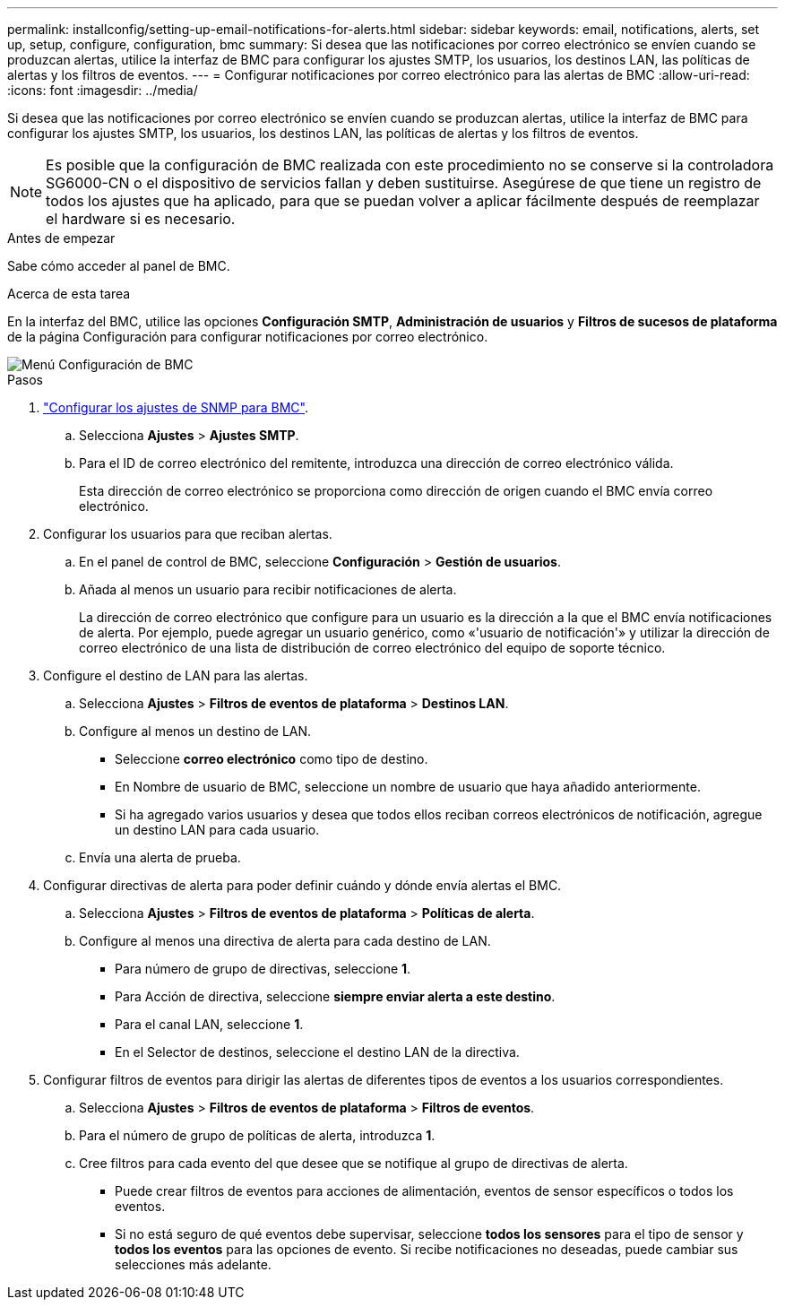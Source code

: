 ---
permalink: installconfig/setting-up-email-notifications-for-alerts.html 
sidebar: sidebar 
keywords: email, notifications, alerts, set up, setup, configure, configuration, bmc 
summary: Si desea que las notificaciones por correo electrónico se envíen cuando se produzcan alertas, utilice la interfaz de BMC para configurar los ajustes SMTP, los usuarios, los destinos LAN, las políticas de alertas y los filtros de eventos. 
---
= Configurar notificaciones por correo electrónico para las alertas de BMC
:allow-uri-read: 
:icons: font
:imagesdir: ../media/


[role="lead"]
Si desea que las notificaciones por correo electrónico se envíen cuando se produzcan alertas, utilice la interfaz de BMC para configurar los ajustes SMTP, los usuarios, los destinos LAN, las políticas de alertas y los filtros de eventos.


NOTE: Es posible que la configuración de BMC realizada con este procedimiento no se conserve si la controladora SG6000-CN o el dispositivo de servicios fallan y deben sustituirse. Asegúrese de que tiene un registro de todos los ajustes que ha aplicado, para que se puedan volver a aplicar fácilmente después de reemplazar el hardware si es necesario.

.Antes de empezar
Sabe cómo acceder al panel de BMC.

.Acerca de esta tarea
En la interfaz del BMC, utilice las opciones *Configuración SMTP*, *Administración de usuarios* y *Filtros de sucesos de plataforma* de la página Configuración para configurar notificaciones por correo electrónico.

image::../media/bmc_settings_menu.png[Menú Configuración de BMC]

.Pasos
. link:configuring-snmp-settings-for-bmc.html["Configurar los ajustes de SNMP para BMC"].
+
.. Selecciona *Ajustes* > *Ajustes SMTP*.
.. Para el ID de correo electrónico del remitente, introduzca una dirección de correo electrónico válida.
+
Esta dirección de correo electrónico se proporciona como dirección de origen cuando el BMC envía correo electrónico.



. Configurar los usuarios para que reciban alertas.
+
.. En el panel de control de BMC, seleccione *Configuración* > *Gestión de usuarios*.
.. Añada al menos un usuario para recibir notificaciones de alerta.
+
La dirección de correo electrónico que configure para un usuario es la dirección a la que el BMC envía notificaciones de alerta. Por ejemplo, puede agregar un usuario genérico, como «'usuario de notificación'» y utilizar la dirección de correo electrónico de una lista de distribución de correo electrónico del equipo de soporte técnico.



. Configure el destino de LAN para las alertas.
+
.. Selecciona *Ajustes* > *Filtros de eventos de plataforma* > *Destinos LAN*.
.. Configure al menos un destino de LAN.
+
*** Seleccione *correo electrónico* como tipo de destino.
*** En Nombre de usuario de BMC, seleccione un nombre de usuario que haya añadido anteriormente.
*** Si ha agregado varios usuarios y desea que todos ellos reciban correos electrónicos de notificación, agregue un destino LAN para cada usuario.


.. Envía una alerta de prueba.


. Configurar directivas de alerta para poder definir cuándo y dónde envía alertas el BMC.
+
.. Selecciona *Ajustes* > *Filtros de eventos de plataforma* > *Políticas de alerta*.
.. Configure al menos una directiva de alerta para cada destino de LAN.
+
*** Para número de grupo de directivas, seleccione *1*.
*** Para Acción de directiva, seleccione *siempre enviar alerta a este destino*.
*** Para el canal LAN, seleccione *1*.
*** En el Selector de destinos, seleccione el destino LAN de la directiva.




. Configurar filtros de eventos para dirigir las alertas de diferentes tipos de eventos a los usuarios correspondientes.
+
.. Selecciona *Ajustes* > *Filtros de eventos de plataforma* > *Filtros de eventos*.
.. Para el número de grupo de políticas de alerta, introduzca *1*.
.. Cree filtros para cada evento del que desee que se notifique al grupo de directivas de alerta.
+
*** Puede crear filtros de eventos para acciones de alimentación, eventos de sensor específicos o todos los eventos.
*** Si no está seguro de qué eventos debe supervisar, seleccione *todos los sensores* para el tipo de sensor y *todos los eventos* para las opciones de evento. Si recibe notificaciones no deseadas, puede cambiar sus selecciones más adelante.





